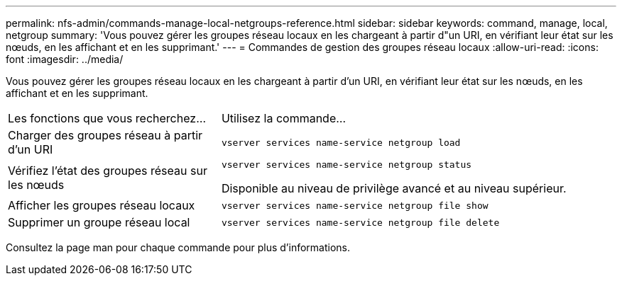 ---
permalink: nfs-admin/commands-manage-local-netgroups-reference.html 
sidebar: sidebar 
keywords: command, manage, local, netgroup 
summary: 'Vous pouvez gérer les groupes réseau locaux en les chargeant à partir d"un URI, en vérifiant leur état sur les nœuds, en les affichant et en les supprimant.' 
---
= Commandes de gestion des groupes réseau locaux
:allow-uri-read: 
:icons: font
:imagesdir: ../media/


[role="lead"]
Vous pouvez gérer les groupes réseau locaux en les chargeant à partir d'un URI, en vérifiant leur état sur les nœuds, en les affichant et en les supprimant.

[cols="35,65"]
|===


| Les fonctions que vous recherchez... | Utilisez la commande... 


 a| 
Charger des groupes réseau à partir d'un URI
 a| 
`vserver services name-service netgroup load`



 a| 
Vérifiez l'état des groupes réseau sur les nœuds
 a| 
`vserver services name-service netgroup status`

Disponible au niveau de privilège avancé et au niveau supérieur.



 a| 
Afficher les groupes réseau locaux
 a| 
`vserver services name-service netgroup file show`



 a| 
Supprimer un groupe réseau local
 a| 
`vserver services name-service netgroup file delete`

|===
Consultez la page man pour chaque commande pour plus d'informations.
